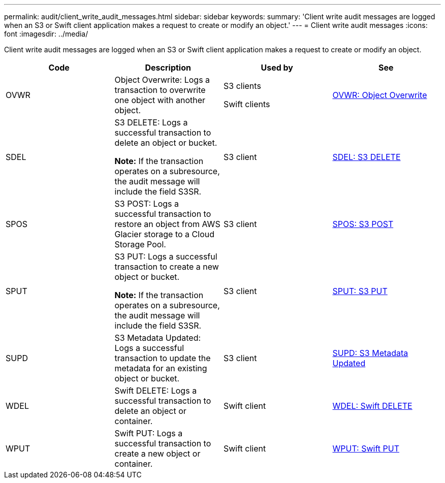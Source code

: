---
permalink: audit/client_write_audit_messages.html
sidebar: sidebar
keywords:
summary: 'Client write audit messages are logged when an S3 or Swift client application makes a request to create or modify an object.'
---
= Client write audit messages
:icons: font
:imagesdir: ../media/

[.lead]
Client write audit messages are logged when an S3 or Swift client application makes a request to create or modify an object.

[options="header"]
|===
| Code| Description| Used by| See
a|
OVWR
a|
Object Overwrite: Logs a transaction to overwrite one object with another object.
a|
S3 clients

Swift clients

a|
link:ovwr_object_overwrite.md#[OVWR: Object Overwrite]
a|
SDEL
a|
S3 DELETE: Logs a successful transaction to delete an object or bucket.

*Note:* If the transaction operates on a subresource, the audit message will include the field S3SR.

a|
S3 client
a|
xref:sdel_s3_delete.adoc[SDEL: S3 DELETE]
a|
SPOS
a|
S3 POST: Logs a successful transaction to restore an object from AWS Glacier storage to a Cloud Storage Pool.
a|
S3 client
a|
link:spos_s3_post.md#[SPOS: S3 POST]
a|
SPUT
a|
S3 PUT: Logs a successful transaction to create a new object or bucket.

*Note:* If the transaction operates on a subresource, the audit message will include the field S3SR.

a|
S3 client
a|
xref:sput_s3_put.adoc[SPUT: S3 PUT]
a|
SUPD
a|
S3 Metadata Updated: Logs a successful transaction to update the metadata for an existing object or bucket.
a|
S3 client
a|
xref:supd_s3_metadata_updated.adoc[SUPD: S3 Metadata Updated]
a|
WDEL
a|
Swift DELETE: Logs a successful transaction to delete an object or container.
a|
Swift client
a|
xref:wdel_swift_delete.adoc[WDEL: Swift DELETE]
a|
WPUT
a|
Swift PUT: Logs a successful transaction to create a new object or container.
a|
Swift client
a|
xref:wput_swift_put.adoc[WPUT: Swift PUT]
|===
